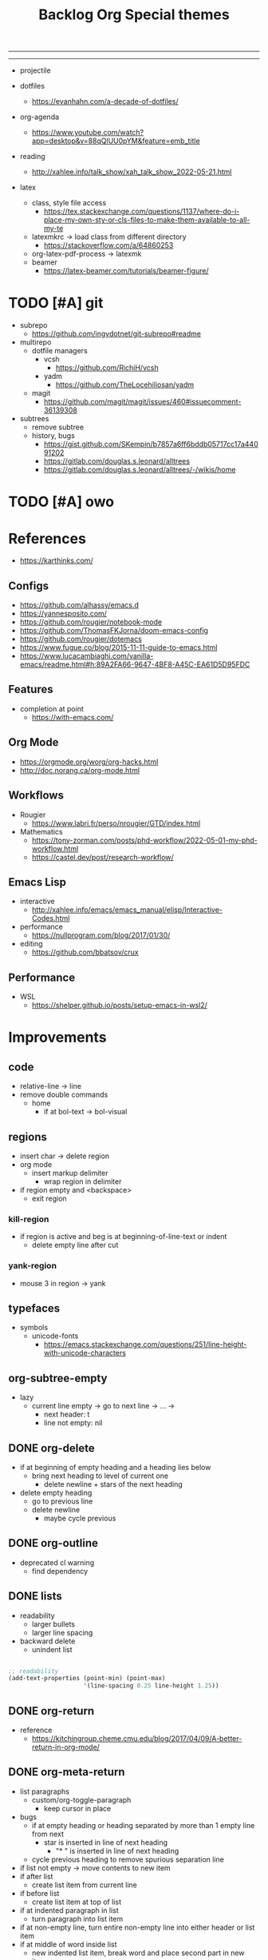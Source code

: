 #+STARTUP: overview
#+FILETAGS: :emacs:




#+title:Backlog
-----
#+latex_class: pbusiness
#+latex_class_options: [twocolumn]
-----

- projectile

- dotfiles
   - https://evanhahn.com/a-decade-of-dotfiles/

- org-agenda
   - https://www.youtube.com/watch?app=desktop&v=88qQlUU0pYM&feature=emb_title

- reading
   - http://xahlee.info/talk_show/xah_talk_show_2022-05-21.html

- latex
   - class, style file access
      - https://tex.stackexchange.com/questions/1137/where-do-i-place-my-own-sty-or-cls-files-to-make-them-available-to-all-my-te
   - latexmkrc -> load class from different directory
      - https://stackoverflow.com/a/64860253
   - org-latex-pdf-process -> latexmk
   - beamer
      - https://latex-beamer.com/tutorials/beamer-figure/

* TODO [#A] git

- subrepo
   - https://github.com/ingydotnet/git-subrepo#readme
- multirepo
   - dotfile managers
      - vcsh
         - https://github.com/RichiH/vcsh
      - yadm
         - https://github.com/TheLocehiliosan/yadm
   - magit
      - https://github.com/magit/magit/issues/460#issuecomment-36139308
- subtrees
   - remove subtree
   - history, bugs
      - https://gist.github.com/SKempin/b7857a6ff6bddb05717cc17a44091202
      - https://gitlab.com/douglas.s.leonard/alltrees
      - https://gitlab.com/douglas.s.leonard/alltrees/-/wikis/home

* TODO [#A] owo

* References

- https://karthinks.com/

** Configs

- https://github.com/alhassy/emacs.d
- https://yannesposito.com/
- https://github.com/rougier/notebook-mode
- https://github.com/ThomasFKJorna/doom-emacs-config
- https://github.com/rougier/dotemacs
- https://www.fugue.co/blog/2015-11-11-guide-to-emacs.html
-  https://www.lucacambiaghi.com/vanilla-emacs/readme.html#h:89A2FA66-9647-4BF8-A45C-EA61D5D95FDC

** Features

- completion at point
   - https://with-emacs.com/

** Org Mode

- https://orgmode.org/worg/org-hacks.html
- http://doc.norang.ca/org-mode.html
  
** Workflows

- Rougier
   - https://www.labri.fr/perso/nrougier/GTD/index.html

- Mathematics
   - https://tony-zorman.com/posts/phd-workflow/2022-05-01-my-phd-workflow.html
   - https://castel.dev/post/research-workflow/
     
** Emacs Lisp

- interactive
   - http://xahlee.info/emacs/emacs_manual/elisp/Interactive-Codes.html
- performance
   - https://nullprogram.com/blog/2017/01/30/
- editing
   - https://github.com/bbatsov/crux

** Performance

- WSL
   - https://shelper.github.io/posts/setup-emacs-in-wsl2/

     
* Improvements
** code

- relative-line -> line
- remove double commands
   - home
      - if at bol-text -> bol-visual

** regions

- insert char -> delete region
- org mode
   - insert markup delimiter
      - wrap region in delimiter
- if region empty and <backspace>
   - exit region
        
*** kill-region

- if region is active and beg is at beginning-of-line-text or indent
   - delete empty line after cut

*** yank-region

- mouse 3 in region -> yank

** typefaces

- symbols
   - unicode-fonts
      - https://emacs.stackexchange.com/questions/251/line-height-with-unicode-characters

** org-subtree-empty

- lazy
   - current line empty -> go to next line -> ... ->
      - next header: t
      - line not empty: nil
        
** DONE org-delete
CLOSED: [2022-05-06 Fri 17:09]
:LOGBOOK:
- State "DONE"       from "NEXT"       [2022-05-06 Fri 17:09]
:END:

- if at beginning of empty heading and a heading lies below
   - bring next heading to level of current one
      - delete newline + stars of the next heading
- delete empty heading
   - go to previous line
   - delete newline
      - maybe cycle previous

** DONE org-outline
CLOSED: [2022-05-06 Fri 17:09]
:LOGBOOK:
- State "DONE"       from "NEXT"       [2022-05-06 Fri 17:09]
:END:

- deprecated cl warning
   - find dependency
     
** DONE lists
CLOSED: [2022-05-06 Fri 17:09]
:LOGBOOK:
- State "DONE"       from "NEXT"       [2022-05-06 Fri 17:09]
:END:

- readability
   - larger bullets
   - larger line spacing
- backward delete
   - unindent list

#+begin_src emacs-lisp

;; readability
(add-text-properties (point-min) (point-max)
                     '(line-spacing 0.25 line-height 1.25))

#+end_src

** DONE org-return
CLOSED: [2022-05-06 Fri 17:09]
:LOGBOOK:
- State "DONE"       from "NEXT"       [2022-05-06 Fri 17:09]
:END:

- reference
   - https://kitchingroup.cheme.cmu.edu/blog/2017/04/09/A-better-return-in-org-mode/

** DONE org-meta-return
CLOSED: [2022-05-06 Fri 17:09]
:LOGBOOK:
- State "DONE"       from "NEXT"       [2022-05-06 Fri 17:09]
:END:

- list paragraphs
   - custom/org-toggle-paragraph
      - keep cursor in place

- bugs
   - if at empty heading or heading separated by more than 1 empty line from next
      - star is inserted in line of next heading
         - "* " is inserted in line of next heading
   - cycle previous heading to remove spurious separation line

- if list not empty -> move contents to new item
- if after list
   - create list item from current line
- if before list
   - create list item at top of list

- if at indented paragraph in list
   - turn paragraph into list item
- if at non-empty line, turn entire non-empty line into either header or list item
- if at middle of word inside list
   - new indented list item, break word and place second part in new item
  
** DONE smart-comment
CLOSED: [2022-05-06 Fri 17:11]
:LOGBOOK:
- State "DONE"       from "NEXT"       [2022-05-06 Fri 17:11]
:END:

- if last arrow command was up or left, move up, if last arrow command was right or down, move down


* Packages

- general purpose functions
   - general.org
      - general
      - org mode

- region
   - transient-mark-mode active -> mouse-3 = kill-ring-save
   - smart-comment-region
   - org-indent-region


* Modes
** bindings

- All key bindings
   - Org Mode
- https://github.com/noctuid/general.el

** compass

- screens
   - key bindings
      - commands
      - packages
         - redirect to list-packages
- key bindings
   - rendered with svg-tag-mode
      - search
      - match bound command + docstrings


* portability

- organice
   - https://github.com/200ok-ch/organice
- logseq
   - https://coredumped.dev/2021/05/26/taking-org-roam-everywhere-with-logseq/

* inspection

- deft
   - https://jblevins.org/projects/deft/
- notdeft
   - https://github.com/hasu/notdeft

- scroll simultaneously in two different files
- diff between two different files

* text highlighting

- highligher colors
   - y
   - b
   - r

- temporary
   - overlays
      - https://github.com/emacsorphanage/ov
- permanent
   - custom font-lock

     
* latex

- https://www.emacswiki.org/emacs/AUCTeX
- https://www.gnu.org/software/auctex/manual/auctex.html#Multifile
- latexmk
   - auctex replacements
      - https://www.gnu.org/software/auctex/manual/auctex.html#Starting-a-Command
        https://www.gnu.org/software/auctex/manual/auctex.html#Cleaning

#+title:Org

- https://www.reddit.com/r/emacs/comments/uomvik/org_mode_to_latex_using_a_cls_file/

#+begin_src emacs-lisp

(setq org-latex-pdf-process '("xelatex -interaction nonstopmode %f"
			        "xelatex -interaction nonstopmode %f"))

#+end_src

* pdf

- pdf-tools
- org-noter
   - https://github.com/weirdNox/org-noter
   - https://www.youtube.com/watch?v=lCc3UoQku-E
- follow-mode
     
* bibliography

- references
   - http://cachestocaches.com/2020/3/org-mode-annotated-bibliography/

- org-roam-bibtex
   - https://github.com/org-roam/org-roam-bibtex
   - https://github.com/tmalsburg/helm-bibtex
- org-ref
   - https://github.com/jkitchin/org-ref

- create entry
   - org-noter
      - headings from section titles
   - biblatex entry
      - title
      - author
      - date
      - modifiable
   - sync biblatex entry
      - #+title
      - #+author
      - #+date

* org

- toggle emphasis markers
   - org-appear
      - https://github.com/awth13/org-appear

- Jump to heading with completion
   - https://github.com/abo-abo/worf

- Table of contents
   - https://github.com/snosov1/toc-org
   - imenu-list
      - https://github.com/rougier/dotemacs/blob/master/dotemacs.org#sidebar
- tag formatting

* org export

- org to anki
   - https://yiufung.net/post/anki-org/
- presentations
   - revealXS
      - https://www.youtube.com/watch?v=avtiR0AUVlo
      - Nice code block transitions
         - https://www.reddit.com/r/orgmode/comments/ueti10/oxreveal_trying_to_get_nice_transitions_between/
   - ioslide
      - https://github.com/coldnew/org-ioslide

* org to web

- org -> HTML
   - https://www.lucacambiaghi.com/vanilla-emacs/readme.html#h:89A2FA66-9647-4BF8-A45C-EA61D5D95FDC
- Hugo
   - https://ox-hugo.scripter.co/
   - https://scripter.co/using-emacs-advice-to-silence-messages-from-functions/?utm_source=atom_feed
   - https://www.youtube.com/watch?app=desktop&v=0g9BcZvQbXU

* org-capture

- lecture
   - specify directory
   - template

* org-paragraph

- up, down

* TODO org-agenda

- bug
- time-log of headings
   - folding after setting element as done (time log)
      - Cached element is incorrect
      - LOOGBOOK :END: keeps ellipsis when unfolded
   - org-meta-return not working after time-logged headings

- sync
   - https://200ok.ch/posts/2022-02-13_integrating_org_mode_agenda_into_other_calendar_apps.html

- org-agenda
   - low effort tasks
   - categories
      - https://karl-voit.at/2019/09/25/categories-versus-tags/

- super agenda
   - https://github.com/alphapapa/org-super-agenda
- modus-themes-org-agenda
   - https://protesilaos.com/codelog/2021-06-02-modus-themes-org-agenda/
- workflow
   - http://cachestocaches.com/2016/9/my-workflow-org-agenda/
- query language
   - https://github.com/alphapapa/org-ql

- configs
   - https://blog.aaronbieber.com/2016/09/24/an-agenda-for-life-with-org-mode.html
- interaction
   - https://blog.aaronbieber.com/2016/09/25/agenda-interactions-primer.html
	
* TODO org-calendar

- C-c more than once -> agenda files lost

- Google Calendar sync
   - https://github.com/myuhe/org-gcal.el
   - https://github.com/kiwanami/emacs-calfw#for-ical-google-calendar-users

- sync
   - https://www.youtube.com/watch?v=vO_RF2dK7M0
- hyperscheduler
   - https://github.com/dmitrym0/org-hyperscheduler/

* TODO org-backlog

- minor mode
   - agenda file editing
- headings
   - small
   - monospace
   - same color
   - all equal
- setup
   - tag alignment

* TODO org-journal

- minor mode
- commands
   - time
   - Navigation
      - C-arrows
   - New entry command
      - C-n
	 - org-capture
- thoughts
   - two buffers
      - journal buffer list
      - long form content
         - separators
            - -----
         - lazy load
   - show buffer list
   - get long-form content form buffer if desired
      - filter journal entry content
- Functions
   - Exports
      - select thoughts for export
      - org-capture selected thoughts

* TODO org-roam

- increase horizontal split threshold for org-roam-node-visit

- https://www.orgroam.com/manual.html#Introduction
- UI
   - deactivate when reloading org mode
     
* mode line

- awesome-tray
   - https://github.com/manateelazycat/awesome-tray

- trouble switching on and off across modes
- no mode line minor mode
   - https://github.com/hlissner/emacs-hide-mode-line

* runtime

- server
   - emacs . in directories
- startup
   - command line arguments
      - https://stackoverflow.com/a/2112346

* display

- golden ratio
   - https://github.com/roman/golden-ratio.el
- vertical padding
   - https://stackoverflow.com/questions/25040666/vertical-padding-or-margin-on-emacs-buffer


* IDE

- projectile
- treemacs

- hideshow
   - all wrap commands
      - save-excursion to bol-text

- references
   - https://medium.com/analytics-vidhya/managing-a-python-development-environment-in-emacs-43897fd48c6a
      - elpy
      - company
      - formatting
      - pyenv
   - https://www.youtube.com/watch?v=Yah69AfYP34(t)
      - java
      - projectile
      - flycheck
      - yasnippet
      - dap-mode
      - helm-lsp
      - helm

-----

- lsp-mode
- pipenv
   - https://github.com/pwalsh/pipenv.el
- code folding
   - hideshow
      - hideshowvis
   - https://www.reddit.com/r/emacs/comments/746cd0/which_code_folding_package_do_you_use/
- Project interaction
   - projectile
      - helm-projectile
- Code inspection
   - C-click
   - jedi
      - https://tkf.github.io/emacs-jedi/latest/
         - https://www.jefftk.com/p/python-navigation-in-emacs
   - elpy
      - https://emacs.stackexchange.com/a/19194
	
- Structure editing
   - M-arrows
      - Reorder function definitions
   - https://github.com/ethan-leba/tree-edit
	
- Autocompletion
   - company-mode
- smartparens
   - https://github.com/Fuco1/smartparens
- Syntax checking
   - flycheck
      - https://www.reddit.com/r/emacs/comments/931la6/tip_how_to_adopt_flycheck_as_your_new_best_friend/
- Debugging
   - dap-mode
      - https://github.com/emacs-lsp/dap-mode

- Pulsar
   - https://protesilaos.com/emacs/pulsar
- treemacs
   - crtl+click
      - open by side of last active buffer
- minimap
   - https://github.com/dengste/minimap
- tab bar
   - https://github.com/emacs-tw/awesome-emacs#tabbar
	
- C++
   - https://github.com/Andersbakken/rtags
- Code formatting
   - https://github.com/raxod502/apheleia
- Collaborative editing
   - https://code.librehq.com/qhong/crdt.el
- Annotations
   - https://github.com/bastibe/annotate.el

* writing

- Power Thesaurus
   - https://github.com/SavchenkoValeriy/emacs-powerthesaurus
- Screenwriting
   - Fountain mode
      - https://github.com/rnkn/fountain-mode/
         - https://www.youtube.com/watch?v=Be1hE_pQL4w
- Spell checking
   - Flyspell
      - https://www.emacswiki.org/emacs/FlySpell
         - https://www.tenderisthebyte.com/blog/2019/06/09/spell-checking-emacs/
         - hunspell < aspell, however hunspell is currently widely used and maintained
   - Language detection
      - https://github.com/tmalsburg/guess-language.el
- Hyperbole
   - https://github.com/rswgnu/hyperbole

* templating

- research tempel
   - https://github.com/minad/tempel/blob/main/README.org
- org-capture template
- autotyping
   - https://www.gnu.org/software/emacs/manual/html_mono/autotype.html
   - https://sachachua.com/blog/2015/01/developing-emacs-micro-habits-text-automation/

* file management

- dired
   - file deletion confirmation -> enter/previous key again
- Org refile
   - https://blog.aaronbieber.com/2017/03/19/organizing-notes-with-refile.html

* exploration

- metarosetta
   - https://github.com/73D1/metarosetta


* rss

- elfeed
   - https://github.com/skeeto/elfeed
     
* email

- mu4e
   - Nano
      - https://www.reddit.com/r/emacs/comments/mzgsm0/mu4e_look_and_feel/

* docker

- https://github.com/Silex/docker.el


* session

- Frame, buffer configuration
   - switch buffers
      - numbers if > 2 buffers
         - exclude certain buffers
            - dedicated windows
               - command-log-buffer
            - expand on solaire file buffer discrimination
               - https://github.com/hlissner/emacs-solaire-mode
      - https://github.com/abo-abo/ace-window
   - https://github.com/Bad-ptr/persp-mode.el
   - burly
      - https://github.com/alphapapa/burly.el


- Window manager
   - desktop.el
   - WXEM
	
- async
   - https://github.com/jwiegley/emacs-async
   - shells
      - https://emacs.stackexchange.com/questions/299/how-can-i-run-an-async-process-in-the-background-without-popping-up-a-buffer
         - https://github.com/ilya-babanov/emacs-bpr

* navigation

- evil mode
   - https://stackoverflow.com/questions/1218390/what-is-your-most-productive-shortcut-with-vim/1220118#1220118
- narrow dwim
   - https://endlessparentheses.com/emacs-narrow-or-widen-dwim.html

* completion framework/incremental narrowing

- rank commands by usage

- vertico
   - https://github.com/minad/vertico
- selectrum
   - https://github.com/raxod502/selectrum
- regex
   - https://github.com/benma/visual-regexp-steroids.el/

* commands

- swiper
   - C-s
      - if minibuffer active and minibuffer mode same as commanded mode, switch to minibuffer
- Conditional modifier keys
   - https://stackoverflow.com/questions/20026083/how-to-use-escape-conditionally-as-a-modifier-key
- Context-dependent commands
   - https://lars.ingebrigtsen.no/2021/02/16/command-discovery-in-emacs/
   - Double ESC
      - quit
      - https://www.emacswiki.org/emacs/KeyChord
- Going back to previous cursor location
   - Scroll below cursor
- Record cursor position
   - Text input
- Go back to recorded position
   - http://www.gnu.org/software/emacs/manual/html_node/emacs/Mark-Ring.html


* theme

- Highlight file windows
   - https://github.com/hlissner/emacs-solaire-mode
- restoring org visibility after theme change
- https://stackoverflow.com/questions/6666862/org-mode-go-back-from-sparse-tree-to-previous-visibility
- Frame dividers
   - https://github.com/minad/org-modern
- nano-writer
   - https://github.com/rougier/nano-emacs/blob/master/nano-writer.el
- nano extensions
   - https://github.com/rougier/nano-emacs
- Highlight current line only
   - https://yannesposito.com/posts/0021-ia-writer-clone-within-doom-emacs/index.html
- Reduce contrast
   - https://www.emacswiki.org/emacs/AngryFruitSalad
   - Modus
      - https://protesilaos.com/emacs/modus-themes#h:51ba3547-b8c8-40d6-ba5a-4586477fd4ae
- Free century gothic
- Diacritics
   - https://masteringemacs.org/article/diacritics-in-emacs
- Transparent Emacs
   - https://www.emacswiki.org/emacs/TransparentEmacs
- Theme switch based on ambient light
   - https://matthewbilyeu.com/blog/2018-04-09/setting-emacs-theme-based-on-ambient-light
   - Linux
      - iio-sensor-proxy

#+title:Special themes
	
- warm
   - https://github.com/ThomasFKJorna/doom-emacs-config
- warm pragmata
- custom svg tags
   - https://github.com/rougier/svg-lib
   - https://github.com/rougier/svg-tag-mode/tree/07640c97a1dcc305010a384fffdaa7788c342da7
             
* mode line

- bespoke
   - https://github.com/mclear-tools/bespoke-modeline



* package management

- use-package + require
   - Clean
      - https://ianyepan.github.io/posts/setting-up-use-package/
- el-patch
   - https://github.com/raxod502/el-patch

* performance

- defer load time
- profiler
   - M-x profiler-start RET
   - M-x profiler-report RET
- esup
   - bug
      - https://github.com/jschaf/esup
      - https://github.com/jschaf/esup/issues/54
- load to memory
   - http://blog.binchen.org/posts/emacs-speed-up-1000.html

     

* upgrade

- emacs application framework
   - https://github.com/emacs-eaf/emacs-application-framework
- org-download
   - https://github.com/abo-abo/org-download
   - Figure directory
   - Input with reference
- vundo
   - https://github.com/casouri/vundo
- smooth scrolling
   - https://github.com/io12/good-scroll.el
   - https://www.reddit.com/r/emacs/comments/tv022a/smooth_scrolling_on_emacs_29_is_a_dream_come_true/
- fzf
   - https://github.com/junegunn/fzf
- ripgrep
   - https://github.com/dajva/rg.el


* note-taking

- howm
   - http://howm.osdn.jp/index.html
- emacs-wiki
- org-brain



